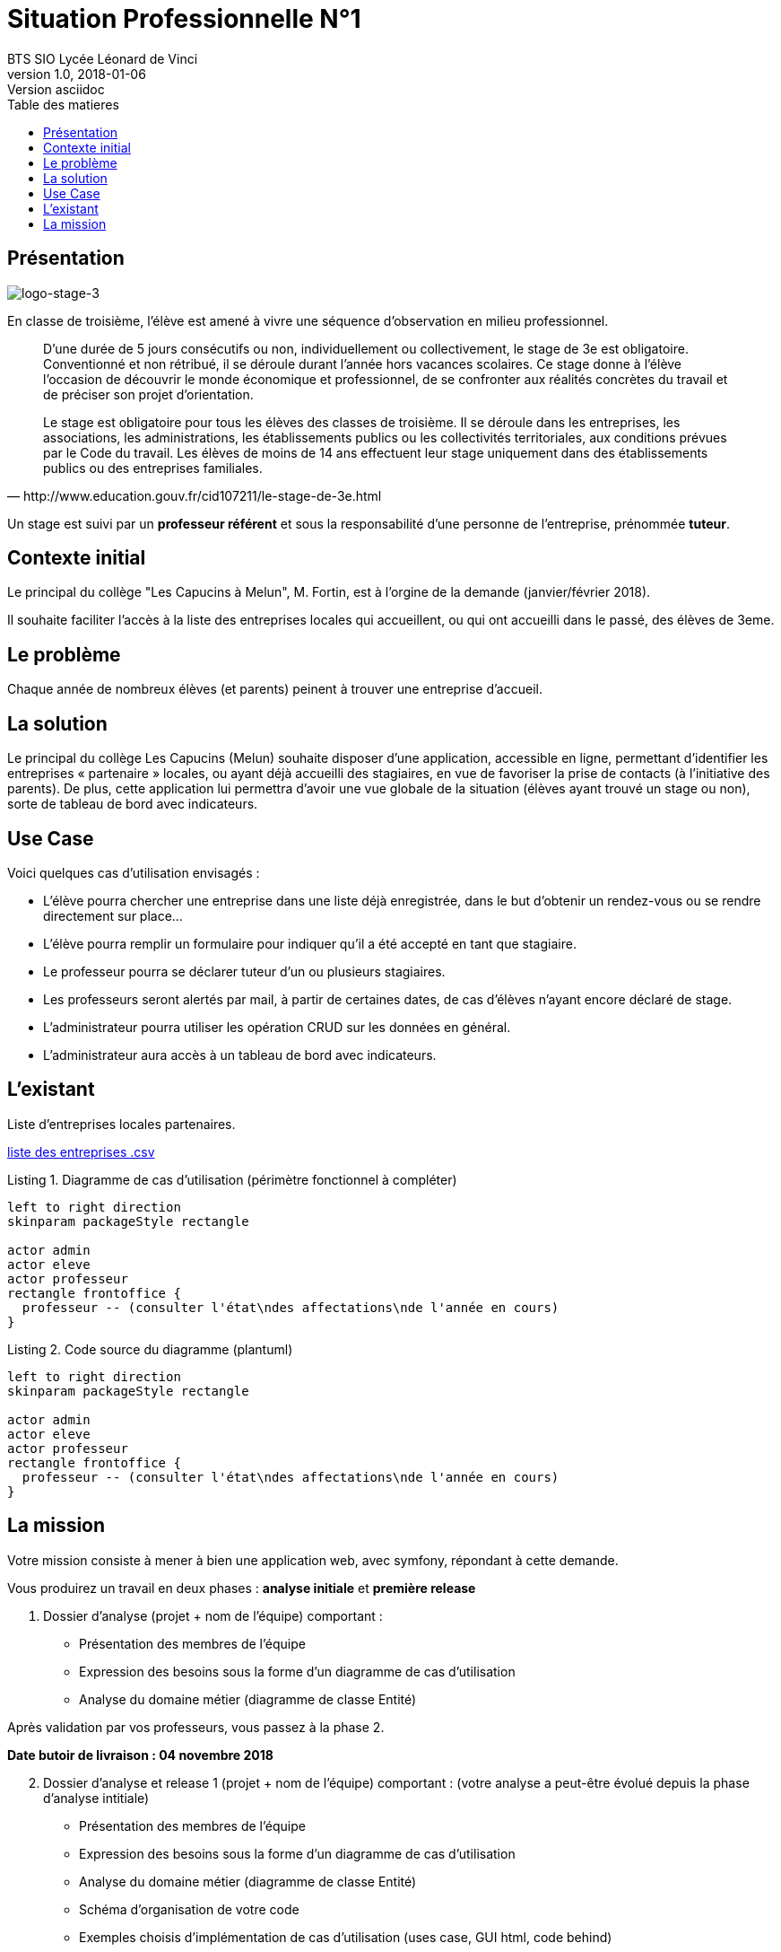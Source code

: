 = Situation Professionnelle N°1
BTS SIO Lycée Léonard de Vinci
v1.0, 2018-01-06: Version asciidoc
:description: Situation professionnelle SLAM
:icons: font
:listing-caption: Listing
:toc-title: Table des matieres
:toc:
:toclevels: 2
:source-highlighter: coderay
ifdef::backend-pdf[]
:source-highlighter: rouge
:title-logo-image: image:kpu.png[pdfwidth=4.25in,align=center]
endif::[]
ifndef::backend-pdf[]
:imagesdir: images
endif::[]

== Présentation

image::logo-stage-3.png[logo-stage-3]


En classe de troisième, l'élève est amené à vivre une séquence d'observation en milieu professionnel.


[quote, http://www.education.gouv.fr/cid107211/le-stage-de-3e.html]
____
D'une durée de 5 jours consécutifs ou non, individuellement ou collectivement,
le stage de 3e est obligatoire. Conventionné et non rétribué, il se déroule durant l'année hors vacances scolaires. Ce stage donne à l'élève l'occasion de découvrir le monde économique et professionnel, de se confronter aux réalités concrètes du travail et de préciser son projet d'orientation.

Le stage est obligatoire pour tous les élèves des classes de troisième. Il se déroule dans les entreprises, les associations, les administrations, les établissements publics ou les collectivités territoriales, aux conditions prévues par le Code du travail. Les élèves de moins de 14 ans effectuent leur stage uniquement dans des établissements publics ou des entreprises familiales.
____

Un stage est suivi par un *professeur référent* et sous la responsabilité d’une personne de l’entreprise, prénommée *tuteur*.


== Contexte initial

Le principal du collège "Les Capucins à Melun", M. Fortin, est à l'orgine de la demande (janvier/février 2018).

Il souhaite faciliter l'accès à la liste des entreprises locales qui accueillent, ou qui ont accueilli dans le passé,
des élèves de 3eme.

== Le problème

Chaque année de nombreux élèves (et parents) peinent à trouver une entreprise d’accueil.

== La solution

Le principal du collège Les Capucins (Melun) souhaite disposer d’une application, accessible en ligne, permettant d’identifier les entreprises « partenaire » locales, ou ayant déjà accueilli des stagiaires, en vue de favoriser la prise de contacts (à l’initiative des parents). De plus, cette application lui permettra d’avoir une vue globale de la situation (élèves ayant trouvé un stage ou non), sorte de tableau de bord avec indicateurs.


== Use Case
Voici quelques cas d’utilisation envisagés :

    • L’élève pourra chercher une entreprise dans une liste déjà enregistrée, dans le but d’obtenir un rendez-vous ou se rendre directement sur place...
    • L’élève pourra remplir un formulaire pour indiquer qu’il a été accepté en tant que stagiaire.
    • Le professeur pourra se déclarer tuteur d’un ou plusieurs stagiaires.
    • Les professeurs seront alertés par mail, à partir de certaines dates, de cas d’élèves n’ayant encore déclaré de stage.
    • L’administrateur pourra utiliser les opération CRUD sur les données en général.
    • L’administrateur aura accès à un tableau de bord avec indicateurs.

== L'existant

Liste d'entreprises locales partenaires.

link:entreprise.csv[liste des entreprises .csv]


.Diagramme de cas d'utilisation (périmètre fonctionnel à compléter)
[plantuml, use-case, png]
----
left to right direction
skinparam packageStyle rectangle

actor admin
actor eleve
actor professeur
rectangle frontoffice {
  professeur -- (consulter l'état\ndes affectations\nde l'année en cours)
}
----

.Code source du diagramme (plantuml)
[source, bash]
----
left to right direction
skinparam packageStyle rectangle

actor admin
actor eleve
actor professeur
rectangle frontoffice {
  professeur -- (consulter l'état\ndes affectations\nde l'année en cours)
}
----

== La mission

Votre mission consiste à mener à bien une application web, avec symfony, répondant à cette demande.

Vous produirez un travail en deux phases : *analyse initiale* et *première release*

====
[start=1]
 . Dossier d’analyse (projet + nom de l’équipe) comportant :

    • Présentation des membres de l’équipe
    • Expression des besoins sous la forme d’un diagramme de cas d’utilisation
    • Analyse du domaine métier (diagramme de classe Entité)

Après validation par vos professeurs, vous passez à la phase 2.

*Date butoir de livraison : 04 novembre 2018*
====

====
[start=2]
 . Dossier d’analyse et release 1 (projet + nom de l’équipe)
 comportant : (votre analyse a peut-être évolué depuis la phase d'analyse intitiale)

    • Présentation des membres de l’équipe
    • Expression des besoins sous la forme d’un diagramme de cas d’utilisation
    • Analyse du domaine métier (diagramme de classe Entité)
    • Schéma d’organisation de votre code
    • Exemples choisis d’implémentation de cas d’utilisation (uses case, GUI html, code behind)
    • URL de déploiement avec les identités
    **	login: _admin_
    ***   pw: à communiquer
    **	login: _prof_
    *** pw: à communiquer
    **	login: _eleve_
    *** pw: à communiquer

Date butoir de livraison : *jeudi 18 novembre 2018* (avant les vacances de Toussaint)
====


